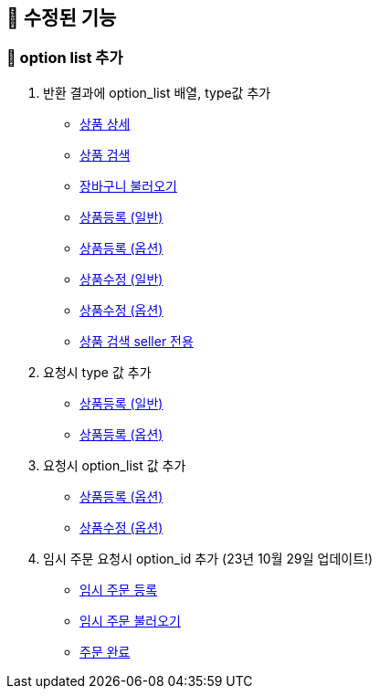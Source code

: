 
== 🍏 수정된 기능
### 📗 option list 추가

1. 반환 결과에 option_list 배열, type값 추가
- link:#_상품_상세[상품 상세]
- link:#_상품_검색[상품 검색]
- link:#_장바구니_불러오기[장바구니 불러오기]
- link:#_상품_등록_일반[상품등록 (일반)]
- link:#_상품_등록_옵션[상품등록 (옵션)]
- link:#_상품_수정_일반[상품수정 (일반)]
- link:#_상품_수정_옵션[상품수정 (옵션)]
- link:#_상품_검색_seller_전용[상품 검색 seller 전용]

2. 요청시 type 값 추가
- link:#_상품_등록_일반[상품등록 (일반)]
- link:#_상품_등록_옵션[상품등록 (옵션)]

3. 요청시 option_list 값 추가
- link:#_상품_등록_옵션[상품등록 (옵션)]
- link:#_상품_수정_옵션[상품수정 (옵션)]

4. 임시 주문 요청시 option_id 추가 (23년 10월 29일 업데이트!)
- link:#_임시_주문_등록_주문전_등록_필수[임시 주문 등록]
- link:#_임시_주문_불러오기[임시 주문 불러오기]
- link:#_주문_완료[주문 완료]